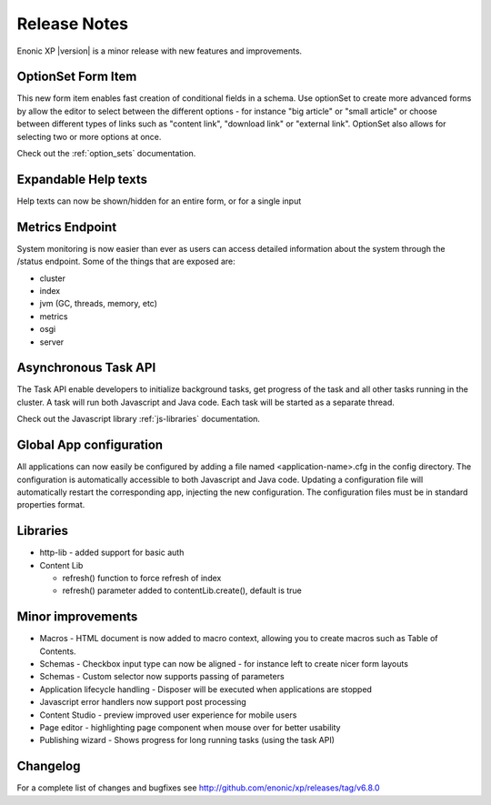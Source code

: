 Release Notes
=============

Enonic XP |version| is a minor release with new features and improvements.

OptionSet Form Item
-------------------
This new form item enables fast creation of conditional fields in a schema.
Use optionSet to create more advanced forms by allow the editor to select between the different options
- for instance "big article" or "small article" or choose between different types of links such as "content link", "download link" or "external link".
OptionSet also allows for selecting two or more options at once.

.. image:: images/singleselect.png

.. image:: images/multiselect.png

Check out the :ref:`option_sets` documentation.


Expandable Help texts
---------------------
Help texts can now be shown/hidden for an entire form, or for a single input

.. image:: images/help.png


Metrics Endpoint
----------------
System monitoring is now easier than ever as users can access detailed information about the system through the /status endpoint.
Some of the things that are exposed are:

* cluster
* index
* jvm (GC, threads, memory, etc)
* metrics
* osgi
* server


Asynchronous Task API
---------------------
The Task API enable developers to initialize background tasks, get progress of the task and all other tasks running in the cluster.
A task will run both Javascript and Java code. Each task will be started as a separate thread.

Check out the Javascript library :ref:`js-libraries` documentation.


Global App configuration
------------------------
All applications can now easily be configured by adding a file named <application-name>.cfg in the config directory.
The configuration is automatically accessible to both Javascript and Java code.
Updating a configuration file will automatically restart the corresponding app, injecting the new configuration.
The configuration files must be in standard properties format.


Libraries
---------

* http-lib - added support for basic auth
* Content Lib

  * refresh() function to force refresh of index
  * refresh() parameter added to contentLib.create(), default is true



Minor improvements
------------------

* Macros - HTML document is now added to macro context, allowing you to create macros such as Table of Contents.
* Schemas - Checkbox input type can now be aligned - for instance left to create nicer form layouts
* Schemas - Custom selector now supports passing of parameters
* Application lifecycle handling - Disposer will be executed when applications are stopped
* Javascript error handlers now support post processing
* Content Studio - preview improved user experience for mobile users
* Page editor - highlighting page component when mouse over for better usability
* Publishing wizard - Shows progress for long running tasks (using the task API)

Changelog
---------
For a complete list of changes and bugfixes see http://github.com/enonic/xp/releases/tag/v6.8.0
